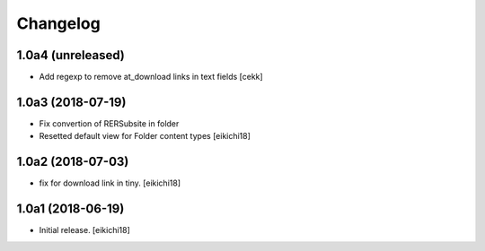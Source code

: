 Changelog
=========


1.0a4 (unreleased)
------------------

- Add regexp to remove at_download links in text fields
  [cekk]


1.0a3 (2018-07-19)
------------------

- Fix convertion of RERSubsite in folder
- Resetted default view for Folder content types
  [eikichi18]


1.0a2 (2018-07-03)
------------------

- fix for download link in tiny.
  [eikichi18]


1.0a1 (2018-06-19)
------------------

- Initial release.
  [eikichi18]
